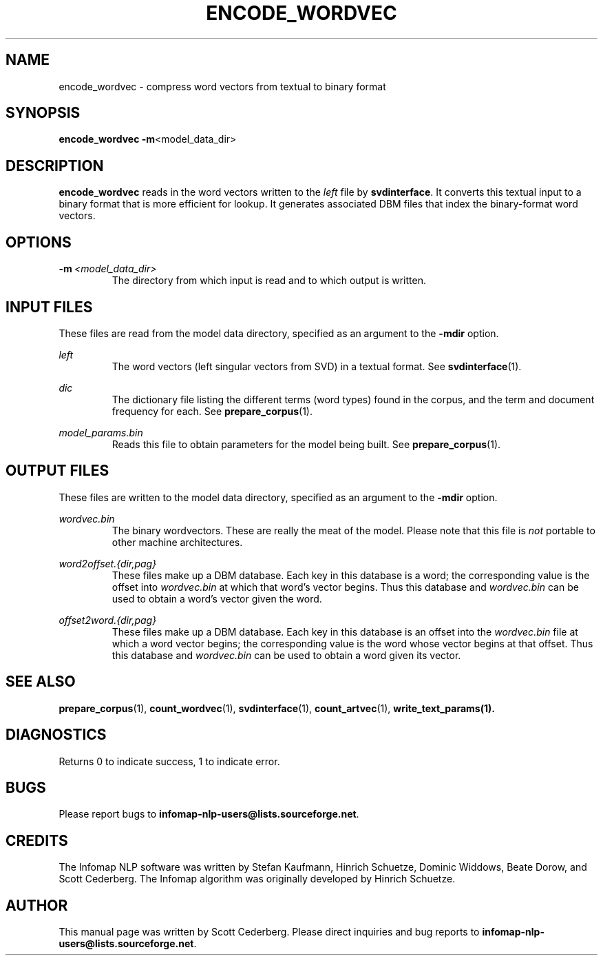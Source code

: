 .\" Process this file with 
.\"    groff -man -Tascii encode_wordvec.1

.TH ENCODE_WORDVEC 1 "February 2004" "Infomap Project" "Infomap NLP Manual"

.SH NAME
.TP 
encode_wordvec \- compress word vectors from textual to binary format

.SH SYNOPSIS
.B encode_wordvec
.BR -m <model_data_dir>

.SH DESCRIPTION
.B encode_wordvec
reads in the word vectors written to the 
.I left
file by
.BR svdinterface .
It converts this textual input to a binary format that is more
efficient for lookup.  It generates associated DBM files that index
the binary-format word vectors.

.SH OPTIONS
.TP
.BI -m \ <model_data_dir>
The directory from which input is read and to which output is written.

.\" .SH EXAMPLES

.SH INPUT FILES
These files are read from the model data directory, specified as
an argument to the
.B -mdir
option.

.I left
.RS
The word vectors (left singular vectors from SVD) in a textual
format.  See
.BR svdinterface (1).
.RE

.I dic
.RS
The dictionary file listing the different terms (word types) found
in the corpus, and the term and document frequency for each.
See
.BR prepare_corpus (1).
.RE

.I model_params.bin
.RS
Reads this file to obtain parameters for the model being built.
See 
.BR prepare_corpus (1).
.RE


.SH OUTPUT FILES
These files are written to the model data directory, specified as
an argument to the
.B -mdir
option.

.I wordvec.bin
.RS
The binary wordvectors.  
These are really the meat of the model.
Please note that this file is
.I not
portable to other machine architectures.
.RE

.I word2offset.{dir,pag}
.RS
These files make up a DBM database.  Each key in this database is
a word; the corresponding value is the offset into 
.I wordvec.bin
at which that word's vector begins.  Thus this database and 
.I wordvec.bin
can be used to obtain a word's vector given the word.
.RE

.I offset2word.{dir,pag}
.RS
These files make up a DBM database.  Each key in this database
is an offset into the 
.I wordvec.bin
file at which a word vector begins; the corresponding value is
the word whose vector begins at that offset.
Thus this database and 
.I wordvec.bin
can be used to obtain a word given its vector.
.RE


.SH SEE ALSO
.BR prepare_corpus (1), \ count_wordvec (1), \ svdinterface (1), \
\ count_artvec (1), \ write_text_params(1).

.SH DIAGNOSTICS
Returns 0 to indicate success, 1 to indicate error.

.SH BUGS
Please report bugs to 
.BR infomap-nlp-users@lists.sourceforge.net .

.SH CREDITS
The Infomap NLP software was written by Stefan Kaufmann, Hinrich
Schuetze, Dominic Widdows, Beate Dorow, and Scott Cederberg.  The
Infomap algorithm was originally developed by Hinrich Schuetze.

.SH AUTHOR
This manual page was written by Scott Cederberg.  Please direct
inquiries and bug reports to 
.BR infomap-nlp-users@lists.sourceforge.net .
